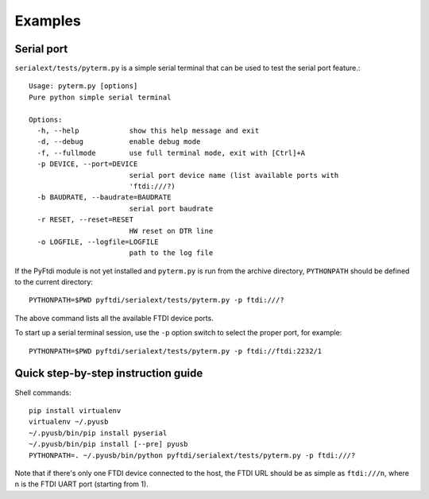 Examples
--------

Serial port
...........

``serialext/tests/pyterm.py`` is a simple serial terminal that can be used
to test the serial port feature.::

  Usage: pyterm.py [options]
  Pure python simple serial terminal

  Options:
    -h, --help            show this help message and exit
    -d, --debug           enable debug mode
    -f, --fullmode        use full terminal mode, exit with [Ctrl]+A
    -p DEVICE, --port=DEVICE
                          serial port device name (list available ports with
                          'ftdi:///?)
    -b BAUDRATE, --baudrate=BAUDRATE
                          serial port baudrate
    -r RESET, --reset=RESET
                          HW reset on DTR line
    -o LOGFILE, --logfile=LOGFILE
                          path to the log file

If the PyFtdi module is not yet installed and ``pyterm.py`` is run from the
archive directory, ``PYTHONPATH`` should be defined to the current directory::

    PYTHONPATH=$PWD pyftdi/serialext/tests/pyterm.py -p ftdi:///?

The above command lists all the available FTDI device ports.

To start up a serial terminal session, use the ``-p`` option switch to select
the proper port, for example::

    PYTHONPATH=$PWD pyftdi/serialext/tests/pyterm.py -p ftdi://ftdi:2232/1


Quick step-by-step instruction guide
....................................

Shell commands::

  pip install virtualenv
  virtualenv ~/.pyusb
  ~/.pyusb/bin/pip install pyserial
  ~/.pyusb/bin/pip install [--pre] pyusb
  PYTHONPATH=. ~/.pyusb/bin/python pyftdi/serialext/tests/pyterm.py -p ftdi:///?

Note that if there's only one FTDI device connected to the host, the FTDI URL
should be as simple as ``ftdi:///n``, where n is the FTDI UART port (starting 
from 1).
